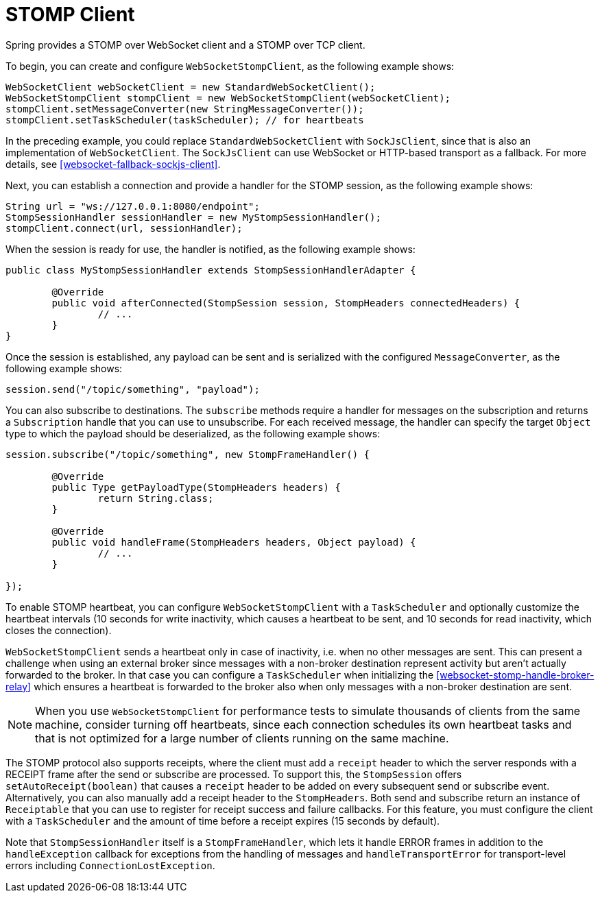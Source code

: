 [[websocket-stomp-client]]
= STOMP Client

Spring provides a STOMP over WebSocket client and a STOMP over TCP client.

To begin, you can create and configure `WebSocketStompClient`, as the following example shows:

[source,java,indent=0,subs="verbatim,quotes"]
----
	WebSocketClient webSocketClient = new StandardWebSocketClient();
	WebSocketStompClient stompClient = new WebSocketStompClient(webSocketClient);
	stompClient.setMessageConverter(new StringMessageConverter());
	stompClient.setTaskScheduler(taskScheduler); // for heartbeats
----

In the preceding example, you could replace `StandardWebSocketClient` with `SockJsClient`,
since that is also an implementation of `WebSocketClient`. The `SockJsClient` can
use WebSocket or HTTP-based transport as a fallback. For more details, see
<<websocket-fallback-sockjs-client>>.

Next, you can establish a connection and provide a handler for the STOMP session,
as the following example shows:

[source,java,indent=0,subs="verbatim,quotes"]
----
	String url = "ws://127.0.0.1:8080/endpoint";
	StompSessionHandler sessionHandler = new MyStompSessionHandler();
	stompClient.connect(url, sessionHandler);
----

When the session is ready for use, the handler is notified, as the following example shows:

[source,java,indent=0,subs="verbatim,quotes"]
----
public class MyStompSessionHandler extends StompSessionHandlerAdapter {

	@Override
	public void afterConnected(StompSession session, StompHeaders connectedHeaders) {
		// ...
	}
}
----

Once the session is established, any payload can be sent and is
serialized with the configured `MessageConverter`, as the following example shows:

[source,java,indent=0,subs="verbatim,quotes"]
----
session.send("/topic/something", "payload");
----

You can also subscribe to destinations. The `subscribe` methods require a handler
for messages on the subscription and returns a `Subscription` handle that you can
use to unsubscribe. For each received message, the handler can specify the target
`Object` type to which the payload should be deserialized, as the following example shows:

[source,java,indent=0,subs="verbatim,quotes"]
----
session.subscribe("/topic/something", new StompFrameHandler() {

	@Override
	public Type getPayloadType(StompHeaders headers) {
		return String.class;
	}

	@Override
	public void handleFrame(StompHeaders headers, Object payload) {
		// ...
	}

});
----

To enable STOMP heartbeat, you can configure `WebSocketStompClient` with a `TaskScheduler`
and optionally customize the heartbeat intervals (10 seconds for write inactivity,
which causes a heartbeat to be sent, and 10 seconds for read inactivity, which
closes the connection).

`WebSocketStompClient` sends a heartbeat only in case of inactivity, i.e. when no
other messages are sent. This can present a challenge when using an external broker
since messages with a non-broker destination represent activity but aren't actually
forwarded to the broker. In that case you can configure a `TaskScheduler`
when initializing the <<websocket-stomp-handle-broker-relay>> which ensures a
heartbeat is forwarded to the broker also when only messages with a non-broker
destination are sent.

NOTE: When you use `WebSocketStompClient` for performance tests to simulate thousands
of clients from the same machine, consider turning off heartbeats, since each
connection schedules its own heartbeat tasks and that is not optimized for
a large number of clients running on the same machine.

The STOMP protocol also supports receipts, where the client must add a `receipt`
header to which the server responds with a RECEIPT frame after the send or
subscribe are processed. To support this, the `StompSession` offers
`setAutoReceipt(boolean)` that causes a `receipt` header to be
added on every subsequent send or subscribe event.
Alternatively, you can also manually add a receipt header to the `StompHeaders`.
Both send and subscribe return an instance of `Receiptable`
that you can use to register for receipt success and failure callbacks.
For this feature, you must configure the client with a `TaskScheduler`
and the amount of time before a receipt expires (15 seconds by default).

Note that `StompSessionHandler` itself is a `StompFrameHandler`, which lets
it handle ERROR frames in addition to the `handleException` callback for
exceptions from the handling of messages and `handleTransportError` for
transport-level errors including `ConnectionLostException`.



